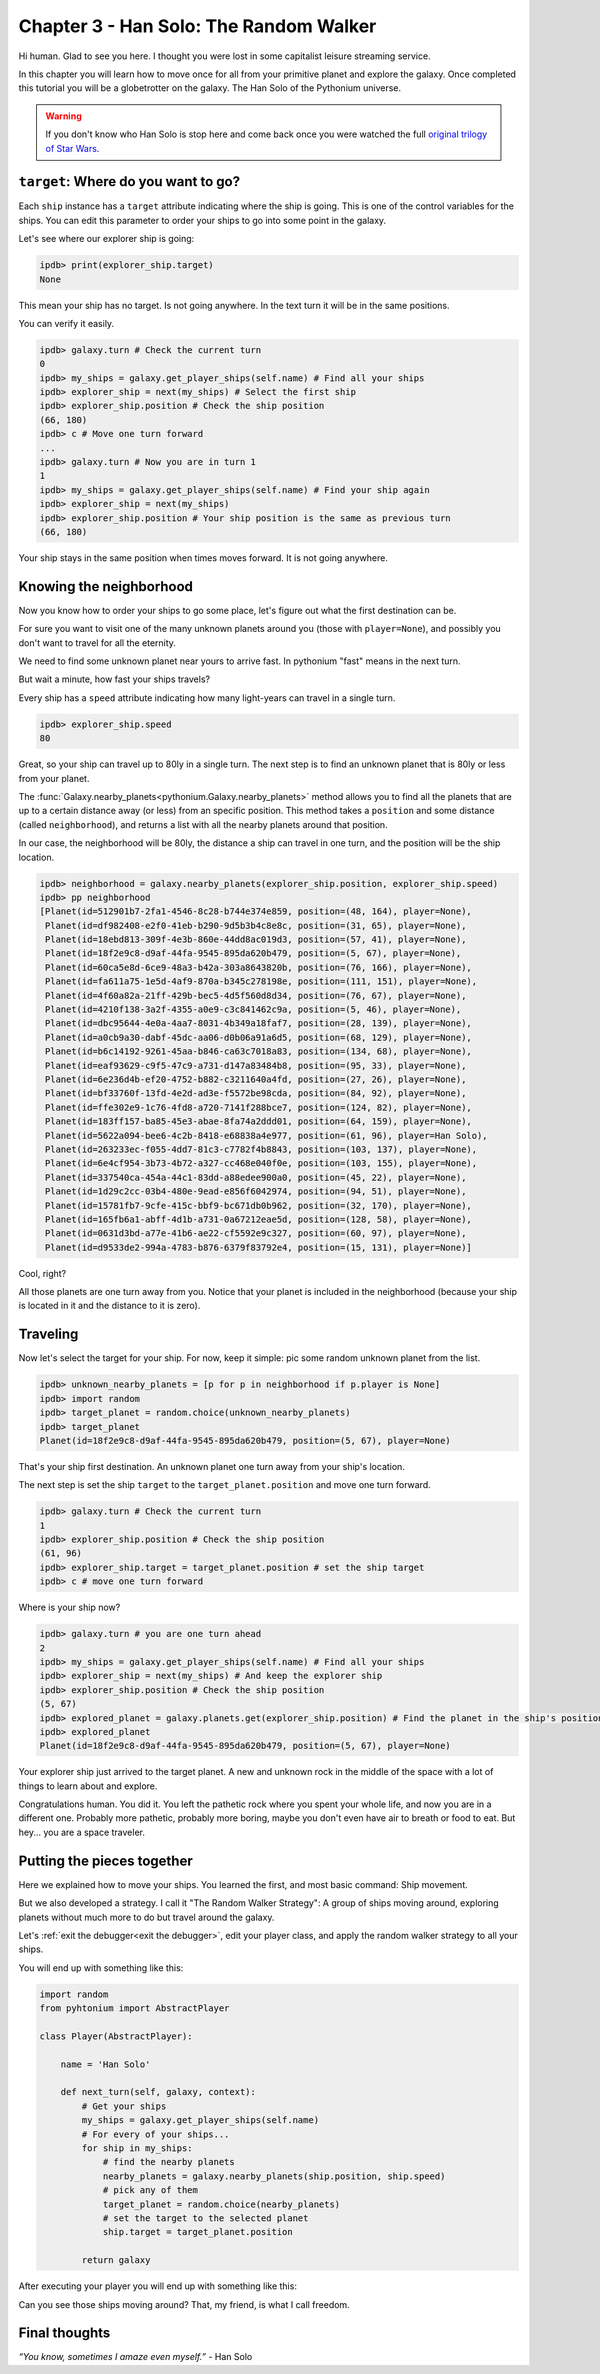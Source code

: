 .. _Tutorial Chapter 03:

Chapter 3 - Han Solo: The Random Walker
========================================

Hi human. Glad to see you here. I thought you were lost in some capitalist leisure streaming service.

In this chapter you will learn how to move once for all from your primitive planet and explore the galaxy. Once completed
this tutorial you will be a globetrotter on the galaxy. The Han Solo of the Pythonium universe.

.. warning::
    If you don't know who Han Solo is stop here and come back once you were watched the full `original trilogy of Star Wars <https://en.wikipedia.org/wiki/Star_Wars_Trilogy>`_.

``target``: Where do you want to go?
-------------------------------------

Each ``ship`` instance has a ``target`` attribute indicating where the ship is going. This is one of the control variables
for the ships. You can edit this parameter to order your ships to go into some point in the galaxy.

Let's see where our explorer ship is going:

.. code-block:: python

    ipdb> print(explorer_ship.target)
    None

This mean your ship has no target. Is not going anywhere. In the text turn it will be in the same positions.

You can verify it easily.

.. code-block:: python

    ipdb> galaxy.turn # Check the current turn
    0
    ipdb> my_ships = galaxy.get_player_ships(self.name) # Find all your ships
    ipdb> explorer_ship = next(my_ships) # Select the first ship
    ipdb> explorer_ship.position # Check the ship position
    (66, 180)
    ipdb> c # Move one turn forward
    ...
    ipdb> galaxy.turn # Now you are in turn 1
    1
    ipdb> my_ships = galaxy.get_player_ships(self.name) # Find your ship again
    ipdb> explorer_ship = next(my_ships)
    ipdb> explorer_ship.position # Your ship position is the same as previous turn
    (66, 180)

Your ship stays in the same position when times moves forward. It is not going anywhere.


Knowing the neighborhood
-------------------------

Now you know how to order your ships to go some place, let's figure out what the first destination can be.

For sure you want to visit one of the many unknown planets around you (those with ``player=None``), and possibly you don't
want to travel for all the eternity.

We need to find some unknown planet near yours to arrive fast. In pythonium "fast" means in the next turn.

But wait a minute, how fast your ships travels?

Every ship has a ``speed`` attribute indicating how many light-years can travel in a single turn.

.. code-block:: python

    ipdb> explorer_ship.speed
    80

Great, so your ship can travel up to 80ly in a single turn. The next step is to find an unknown planet that is 80ly or
less from your planet.

The :func:`Galaxy.nearby_planets<pythonium.Galaxy.nearby_planets>` method allows you to find all the planets that are
up to a certain distance away (or less) from an specific position. This method takes a ``position`` and some distance
(called ``neighborhood``), and returns a list with all the nearby planets around that position.

In our case, the neighborhood will be 80ly, the distance a ship can travel in one turn, and the position will be the
ship location.

.. code-block:: python

    ipdb> neighborhood = galaxy.nearby_planets(explorer_ship.position, explorer_ship.speed)
    ipdb> pp neighborhood
    [Planet(id=512901b7-2fa1-4546-8c28-b744e374e859, position=(48, 164), player=None),
     Planet(id=df982408-e2f0-41eb-b290-9d5b3b4c8e8c, position=(31, 65), player=None),
     Planet(id=18ebd813-309f-4e3b-860e-44dd8ac019d3, position=(57, 41), player=None),
     Planet(id=18f2e9c8-d9af-44fa-9545-895da620b479, position=(5, 67), player=None),
     Planet(id=60ca5e8d-6ce9-48a3-b42a-303a8643820b, position=(76, 166), player=None),
     Planet(id=fa611a75-1e5d-4af9-870a-b345c278198e, position=(111, 151), player=None),
     Planet(id=4f60a82a-21ff-429b-bec5-4d5f560d8d34, position=(76, 67), player=None),
     Planet(id=4210f138-3a2f-4355-a0e9-c3c841462c9a, position=(5, 46), player=None),
     Planet(id=dbc95644-4e0a-4aa7-8031-4b349a18faf7, position=(28, 139), player=None),
     Planet(id=a0cb9a30-dabf-45dc-aa06-d0b06a91a6d5, position=(68, 129), player=None),
     Planet(id=b6c14192-9261-45aa-b846-ca63c7018a83, position=(134, 68), player=None),
     Planet(id=eaf93629-c9f5-47c9-a731-d147a83484b8, position=(95, 33), player=None),
     Planet(id=6e236d4b-ef20-4752-b882-c3211640a4fd, position=(27, 26), player=None),
     Planet(id=bf33760f-13fd-4e2d-ad3e-f5572be98cda, position=(84, 92), player=None),
     Planet(id=ffe302e9-1c76-4fd8-a720-7141f288bce7, position=(124, 82), player=None),
     Planet(id=183ff157-ba85-45e3-abae-8fa74a2ddd01, position=(64, 159), player=None),
     Planet(id=5622a094-bee6-4c2b-8418-e68838a4e977, position=(61, 96), player=Han Solo),
     Planet(id=263233ec-f055-4dd7-81c3-c7782f4b8843, position=(103, 137), player=None),
     Planet(id=6e4cf954-3b73-4b72-a327-cc468e040f0e, position=(103, 155), player=None),
     Planet(id=337540ca-454a-44c1-83dd-a88edee900a0, position=(45, 22), player=None),
     Planet(id=1d29c2cc-03b4-480e-9ead-e856f6042974, position=(94, 51), player=None),
     Planet(id=15781fb7-9cfe-415c-bbf9-bc671db0b962, position=(32, 170), player=None),
     Planet(id=165fb6a1-abff-4d1b-a731-0a67212eae5d, position=(128, 58), player=None),
     Planet(id=0631d3bd-a77e-41b6-ae22-cf5592e9c327, position=(60, 97), player=None),
     Planet(id=d9533de2-994a-4783-b876-6379f83792e4, position=(15, 131), player=None)]

Cool, right?

All those planets are one turn away from you. Notice that your planet is included in the neighborhood (because your ship is located in it and
the distance to it is zero).

Traveling
----------

Now let's select the target for your ship. For now, keep it simple: pic some random unknown planet from the list.

.. code-block:: python

    ipdb> unknown_nearby_planets = [p for p in neighborhood if p.player is None]
    ipdb> import random
    ipdb> target_planet = random.choice(unknown_nearby_planets)
    ipdb> target_planet
    Planet(id=18f2e9c8-d9af-44fa-9545-895da620b479, position=(5, 67), player=None)

That's your ship first destination. An unknown planet one turn away from your ship's location.

The next step is set the ship ``target`` to the ``target_planet.position`` and move one turn forward.

.. code-block:: python

    ipdb> galaxy.turn # Check the current turn
    1
    ipdb> explorer_ship.position # Check the ship position
    (61, 96)
    ipdb> explorer_ship.target = target_planet.position # set the ship target
    ipdb> c # move one turn forward

Where is your ship now?

.. code-block:: python

    ipdb> galaxy.turn # you are one turn ahead
    2
    ipdb> my_ships = galaxy.get_player_ships(self.name) # Find all your ships
    ipdb> explorer_ship = next(my_ships) # And keep the explorer ship
    ipdb> explorer_ship.position # Check the ship position
    (5, 67)
    ipdb> explored_planet = galaxy.planets.get(explorer_ship.position) # Find the planet in the ship's position
    ipdb> explored_planet
    Planet(id=18f2e9c8-d9af-44fa-9545-895da620b479, position=(5, 67), player=None)

Your explorer ship just arrived to the target planet. A new and unknown rock in the middle of the space with a lot of
things to learn about and explore.

Congratulations human. You did it. You left the pathetic rock where you spent your whole life, and now you are in a
different one. Probably more pathetic, probably more boring, maybe you don't even have air to breath or food to eat.
But hey... you are a space traveler.


Putting the pieces together
----------------------------

Here we explained how to move your ships. You learned the first, and most basic command: Ship movement.

But we also developed a strategy. I call it "The Random Walker Strategy": A group of ships moving around, exploring
planets without much more to do but travel around the galaxy.

Let's :ref:`exit the debugger<exit the debugger>`, edit your player class, and apply the random walker strategy to all your ships.

You will end up with something like this:

.. code-block:: python

    import random
    from pyhtonium import AbstractPlayer

    class Player(AbstractPlayer):

        name = 'Han Solo'

        def next_turn(self, galaxy, context):
            # Get your ships
            my_ships = galaxy.get_player_ships(self.name)
            # For every of your ships...
            for ship in my_ships:
                # find the nearby planets
                nearby_planets = galaxy.nearby_planets(ship.position, ship.speed)
                # pick any of them
                target_planet = random.choice(nearby_planets)
                # set the target to the selected planet
                ship.target = target_planet.position

            return galaxy

After executing your player you will end up with something like this:


Can you see those ships moving around? That, my friend, is what I call freedom.

Final thoughts
--------------

*“You know, sometimes I amaze even myself.”* - Han Solo
